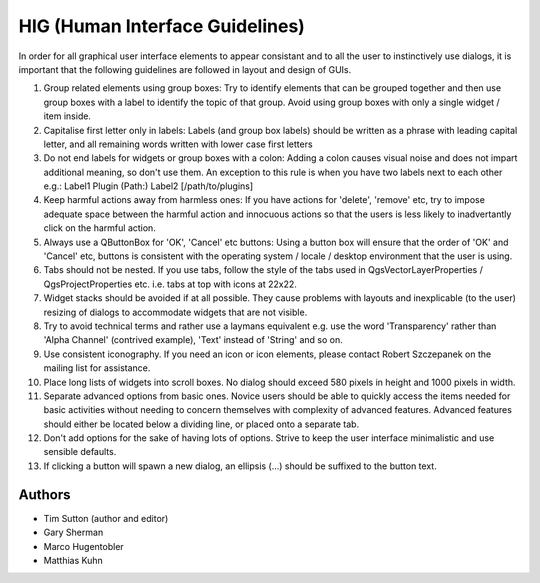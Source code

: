 
**********************************
 HIG (Human Interface Guidelines)
**********************************

In order for all graphical user interface elements to appear consistant and to
all the user to instinctively use dialogs, it is important that the following
guidelines are followed in layout and design of GUIs.

1.  Group related elements using group boxes:
    Try to identify elements that can be grouped together and then use group
    boxes with a label to identify the topic of that group. Avoid using group
    boxes with only a single widget / item inside.
2.  Capitalise first letter only in labels:
    Labels (and group box labels) should be written as a phrase with leading
    capital letter, and all remaining words written with lower case first letters
3.  Do not end labels for widgets or group boxes with a colon:
    Adding a colon causes visual noise and does not impart additional meaning,
    so don't use them. An exception to this rule is when you have two labels next
    to each other e.g.: Label1 Plugin (Path:) Label2 [/path/to/plugins]
4.  Keep harmful actions away from harmless ones:
    If you have actions for 'delete', 'remove' etc, try to impose adequate space
    between the harmful action and innocuous actions so that the users is less
    likely to inadvertantly click on the harmful action.
5.  Always use a QButtonBox for 'OK', 'Cancel' etc buttons:
    Using a button box will ensure that the order of 'OK' and 'Cancel' etc,
    buttons is consistent with the operating system / locale / desktop
    environment that the user is using.
6.  Tabs should not be nested. If you use tabs, follow the style of the
    tabs used in QgsVectorLayerProperties / QgsProjectProperties etc.
    i.e. tabs at top with icons at 22x22.
7.  Widget stacks should be avoided if at all possible. They cause problems with
    layouts and inexplicable (to the user) resizing of dialogs to accommodate
    widgets that are not visible.
8.  Try to avoid technical terms and rather use a laymans equivalent e.g. use
    the word 'Transparency' rather than 'Alpha Channel' (contrived example),
    'Text' instead of 'String' and so on.
9.  Use consistent iconography. If you need an icon or icon elements, please
    contact Robert Szczepanek on the mailing list for assistance.
10. Place long lists of widgets into scroll boxes. No dialog should exceed 580
    pixels in height and 1000 pixels in width.
11. Separate advanced options from basic ones. Novice users should be able to
    quickly access the items needed for basic activities without needing to
    concern themselves with complexity of advanced features. Advanced features
    should either be located below a dividing line, or placed onto a separate tab.
12. Don't add options for the sake of having lots of options. Strive to keep the
    user interface minimalistic and use sensible defaults.
13. If clicking a button will spawn a new dialog, an ellipsis (...) should be
    suffixed to the button text.


Authors
-------

- Tim Sutton (author and editor)
- Gary Sherman
- Marco Hugentobler
- Matthias Kuhn
